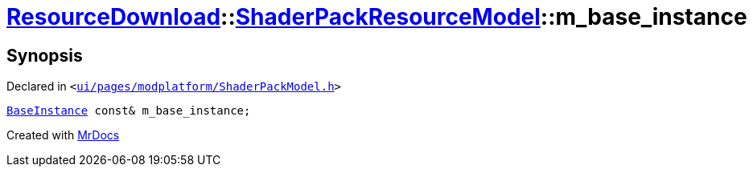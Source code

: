 [#ResourceDownload-ShaderPackResourceModel-m_base_instance]
= xref:ResourceDownload.adoc[ResourceDownload]::xref:ResourceDownload/ShaderPackResourceModel.adoc[ShaderPackResourceModel]::m&lowbar;base&lowbar;instance
:relfileprefix: ../../
:mrdocs:


== Synopsis

Declared in `&lt;https://github.com/PrismLauncher/PrismLauncher/blob/develop/launcher/ui/pages/modplatform/ShaderPackModel.h#L38[ui&sol;pages&sol;modplatform&sol;ShaderPackModel&period;h]&gt;`

[source,cpp,subs="verbatim,replacements,macros,-callouts"]
----
xref:BaseInstance.adoc[BaseInstance] const& m&lowbar;base&lowbar;instance;
----



[.small]#Created with https://www.mrdocs.com[MrDocs]#
